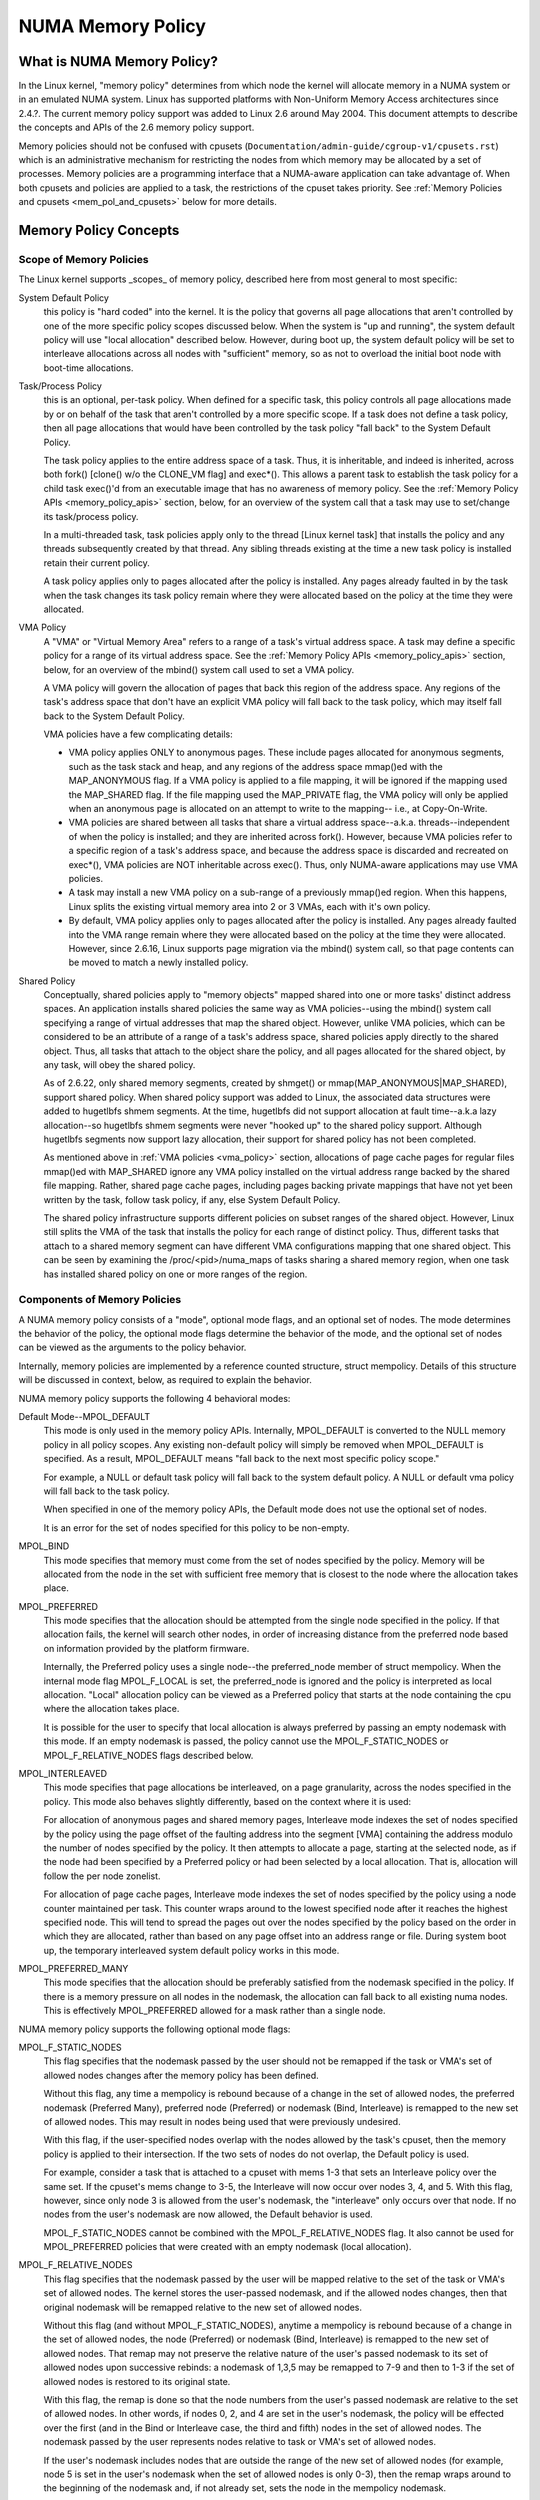 .. _numa_memory_policy:

==================
NUMA Memory Policy
==================

What is NUMA Memory Policy?
============================

In the Linux kernel, "memory policy" determines from which node the kernel will
allocate memory in a NUMA system or in an emulated NUMA system.  Linux has
supported platforms with Non-Uniform Memory Access architectures since 2.4.?.
The current memory policy support was added to Linux 2.6 around May 2004.  This
document attempts to describe the concepts and APIs of the 2.6 memory policy
support.

Memory policies should not be confused with cpusets
(``Documentation/admin-guide/cgroup-v1/cpusets.rst``)
which is an administrative mechanism for restricting the nodes from which
memory may be allocated by a set of processes. Memory policies are a
programming interface that a NUMA-aware application can take advantage of.  When
both cpusets and policies are applied to a task, the restrictions of the cpuset
takes priority.  See :ref:`Memory Policies and cpusets <mem_pol_and_cpusets>`
below for more details.

Memory Policy Concepts
======================

Scope of Memory Policies
------------------------

The Linux kernel supports _scopes_ of memory policy, described here from
most general to most specific:

System Default Policy
	this policy is "hard coded" into the kernel.  It is the policy
	that governs all page allocations that aren't controlled by
	one of the more specific policy scopes discussed below.  When
	the system is "up and running", the system default policy will
	use "local allocation" described below.  However, during boot
	up, the system default policy will be set to interleave
	allocations across all nodes with "sufficient" memory, so as
	not to overload the initial boot node with boot-time
	allocations.

Task/Process Policy
	this is an optional, per-task policy.  When defined for a
	specific task, this policy controls all page allocations made
	by or on behalf of the task that aren't controlled by a more
	specific scope. If a task does not define a task policy, then
	all page allocations that would have been controlled by the
	task policy "fall back" to the System Default Policy.

	The task policy applies to the entire address space of a task. Thus,
	it is inheritable, and indeed is inherited, across both fork()
	[clone() w/o the CLONE_VM flag] and exec*().  This allows a parent task
	to establish the task policy for a child task exec()'d from an
	executable image that has no awareness of memory policy.  See the
	:ref:`Memory Policy APIs <memory_policy_apis>` section,
	below, for an overview of the system call
	that a task may use to set/change its task/process policy.

	In a multi-threaded task, task policies apply only to the thread
	[Linux kernel task] that installs the policy and any threads
	subsequently created by that thread.  Any sibling threads existing
	at the time a new task policy is installed retain their current
	policy.

	A task policy applies only to pages allocated after the policy is
	installed.  Any pages already faulted in by the task when the task
	changes its task policy remain where they were allocated based on
	the policy at the time they were allocated.

.. _vma_policy:

VMA Policy
	A "VMA" or "Virtual Memory Area" refers to a range of a task's
	virtual address space.  A task may define a specific policy for a range
	of its virtual address space.   See the
	:ref:`Memory Policy APIs <memory_policy_apis>` section,
	below, for an overview of the mbind() system call used to set a VMA
	policy.

	A VMA policy will govern the allocation of pages that back
	this region of the address space.  Any regions of the task's
	address space that don't have an explicit VMA policy will fall
	back to the task policy, which may itself fall back to the
	System Default Policy.

	VMA policies have a few complicating details:

	* VMA policy applies ONLY to anonymous pages.  These include
	  pages allocated for anonymous segments, such as the task
	  stack and heap, and any regions of the address space
	  mmap()ed with the MAP_ANONYMOUS flag.  If a VMA policy is
	  applied to a file mapping, it will be ignored if the mapping
	  used the MAP_SHARED flag.  If the file mapping used the
	  MAP_PRIVATE flag, the VMA policy will only be applied when
	  an anonymous page is allocated on an attempt to write to the
	  mapping-- i.e., at Copy-On-Write.

	* VMA policies are shared between all tasks that share a
	  virtual address space--a.k.a. threads--independent of when
	  the policy is installed; and they are inherited across
	  fork().  However, because VMA policies refer to a specific
	  region of a task's address space, and because the address
	  space is discarded and recreated on exec*(), VMA policies
	  are NOT inheritable across exec().  Thus, only NUMA-aware
	  applications may use VMA policies.

	* A task may install a new VMA policy on a sub-range of a
	  previously mmap()ed region.  When this happens, Linux splits
	  the existing virtual memory area into 2 or 3 VMAs, each with
	  it's own policy.

	* By default, VMA policy applies only to pages allocated after
	  the policy is installed.  Any pages already faulted into the
	  VMA range remain where they were allocated based on the
	  policy at the time they were allocated.  However, since
	  2.6.16, Linux supports page migration via the mbind() system
	  call, so that page contents can be moved to match a newly
	  installed policy.

Shared Policy
	Conceptually, shared policies apply to "memory objects" mapped
	shared into one or more tasks' distinct address spaces.  An
	application installs shared policies the same way as VMA
	policies--using the mbind() system call specifying a range of
	virtual addresses that map the shared object.  However, unlike
	VMA policies, which can be considered to be an attribute of a
	range of a task's address space, shared policies apply
	directly to the shared object.  Thus, all tasks that attach to
	the object share the policy, and all pages allocated for the
	shared object, by any task, will obey the shared policy.

	As of 2.6.22, only shared memory segments, created by shmget() or
	mmap(MAP_ANONYMOUS|MAP_SHARED), support shared policy.  When shared
	policy support was added to Linux, the associated data structures were
	added to hugetlbfs shmem segments.  At the time, hugetlbfs did not
	support allocation at fault time--a.k.a lazy allocation--so hugetlbfs
	shmem segments were never "hooked up" to the shared policy support.
	Although hugetlbfs segments now support lazy allocation, their support
	for shared policy has not been completed.

	As mentioned above in :ref:`VMA policies <vma_policy>` section,
	allocations of page cache pages for regular files mmap()ed
	with MAP_SHARED ignore any VMA policy installed on the virtual
	address range backed by the shared file mapping.  Rather,
	shared page cache pages, including pages backing private
	mappings that have not yet been written by the task, follow
	task policy, if any, else System Default Policy.

	The shared policy infrastructure supports different policies on subset
	ranges of the shared object.  However, Linux still splits the VMA of
	the task that installs the policy for each range of distinct policy.
	Thus, different tasks that attach to a shared memory segment can have
	different VMA configurations mapping that one shared object.  This
	can be seen by examining the /proc/<pid>/numa_maps of tasks sharing
	a shared memory region, when one task has installed shared policy on
	one or more ranges of the region.

Components of Memory Policies
-----------------------------

A NUMA memory policy consists of a "mode", optional mode flags, and
an optional set of nodes.  The mode determines the behavior of the
policy, the optional mode flags determine the behavior of the mode,
and the optional set of nodes can be viewed as the arguments to the
policy behavior.

Internally, memory policies are implemented by a reference counted
structure, struct mempolicy.  Details of this structure will be
discussed in context, below, as required to explain the behavior.

NUMA memory policy supports the following 4 behavioral modes:

Default Mode--MPOL_DEFAULT
	This mode is only used in the memory policy APIs.  Internally,
	MPOL_DEFAULT is converted to the NULL memory policy in all
	policy scopes.  Any existing non-default policy will simply be
	removed when MPOL_DEFAULT is specified.  As a result,
	MPOL_DEFAULT means "fall back to the next most specific policy
	scope."

	For example, a NULL or default task policy will fall back to the
	system default policy.  A NULL or default vma policy will fall
	back to the task policy.

	When specified in one of the memory policy APIs, the Default mode
	does not use the optional set of nodes.

	It is an error for the set of nodes specified for this policy to
	be non-empty.

MPOL_BIND
	This mode specifies that memory must come from the set of
	nodes specified by the policy.  Memory will be allocated from
	the node in the set with sufficient free memory that is
	closest to the node where the allocation takes place.

MPOL_PREFERRED
	This mode specifies that the allocation should be attempted
	from the single node specified in the policy.  If that
	allocation fails, the kernel will search other nodes, in order
	of increasing distance from the preferred node based on
	information provided by the platform firmware.

	Internally, the Preferred policy uses a single node--the
	preferred_node member of struct mempolicy.  When the internal
	mode flag MPOL_F_LOCAL is set, the preferred_node is ignored
	and the policy is interpreted as local allocation.  "Local"
	allocation policy can be viewed as a Preferred policy that
	starts at the node containing the cpu where the allocation
	takes place.

	It is possible for the user to specify that local allocation
	is always preferred by passing an empty nodemask with this
	mode.  If an empty nodemask is passed, the policy cannot use
	the MPOL_F_STATIC_NODES or MPOL_F_RELATIVE_NODES flags
	described below.

MPOL_INTERLEAVED
	This mode specifies that page allocations be interleaved, on a
	page granularity, across the nodes specified in the policy.
	This mode also behaves slightly differently, based on the
	context where it is used:

	For allocation of anonymous pages and shared memory pages,
	Interleave mode indexes the set of nodes specified by the
	policy using the page offset of the faulting address into the
	segment [VMA] containing the address modulo the number of
	nodes specified by the policy.  It then attempts to allocate a
	page, starting at the selected node, as if the node had been
	specified by a Preferred policy or had been selected by a
	local allocation.  That is, allocation will follow the per
	node zonelist.

	For allocation of page cache pages, Interleave mode indexes
	the set of nodes specified by the policy using a node counter
	maintained per task.  This counter wraps around to the lowest
	specified node after it reaches the highest specified node.
	This will tend to spread the pages out over the nodes
	specified by the policy based on the order in which they are
	allocated, rather than based on any page offset into an
	address range or file.  During system boot up, the temporary
	interleaved system default policy works in this mode.

MPOL_PREFERRED_MANY
	This mode specifies that the allocation should be preferably
	satisfied from the nodemask specified in the policy. If there is
	a memory pressure on all nodes in the nodemask, the allocation
	can fall back to all existing numa nodes. This is effectively
	MPOL_PREFERRED allowed for a mask rather than a single node.

NUMA memory policy supports the following optional mode flags:

MPOL_F_STATIC_NODES
	This flag specifies that the nodemask passed by
	the user should not be remapped if the task or VMA's set of allowed
	nodes changes after the memory policy has been defined.

	Without this flag, any time a mempolicy is rebound because of a
        change in the set of allowed nodes, the preferred nodemask (Preferred
        Many), preferred node (Preferred) or nodemask (Bind, Interleave) is
        remapped to the new set of allowed nodes.  This may result in nodes
        being used that were previously undesired.

	With this flag, if the user-specified nodes overlap with the
	nodes allowed by the task's cpuset, then the memory policy is
	applied to their intersection.  If the two sets of nodes do not
	overlap, the Default policy is used.

	For example, consider a task that is attached to a cpuset with
	mems 1-3 that sets an Interleave policy over the same set.  If
	the cpuset's mems change to 3-5, the Interleave will now occur
	over nodes 3, 4, and 5.  With this flag, however, since only node
	3 is allowed from the user's nodemask, the "interleave" only
	occurs over that node.  If no nodes from the user's nodemask are
	now allowed, the Default behavior is used.

	MPOL_F_STATIC_NODES cannot be combined with the
	MPOL_F_RELATIVE_NODES flag.  It also cannot be used for
	MPOL_PREFERRED policies that were created with an empty nodemask
	(local allocation).

MPOL_F_RELATIVE_NODES
	This flag specifies that the nodemask passed
	by the user will be mapped relative to the set of the task or VMA's
	set of allowed nodes.  The kernel stores the user-passed nodemask,
	and if the allowed nodes changes, then that original nodemask will
	be remapped relative to the new set of allowed nodes.

	Without this flag (and without MPOL_F_STATIC_NODES), anytime a
	mempolicy is rebound because of a change in the set of allowed
	nodes, the node (Preferred) or nodemask (Bind, Interleave) is
	remapped to the new set of allowed nodes.  That remap may not
	preserve the relative nature of the user's passed nodemask to its
	set of allowed nodes upon successive rebinds: a nodemask of
	1,3,5 may be remapped to 7-9 and then to 1-3 if the set of
	allowed nodes is restored to its original state.

	With this flag, the remap is done so that the node numbers from
	the user's passed nodemask are relative to the set of allowed
	nodes.  In other words, if nodes 0, 2, and 4 are set in the user's
	nodemask, the policy will be effected over the first (and in the
	Bind or Interleave case, the third and fifth) nodes in the set of
	allowed nodes.  The nodemask passed by the user represents nodes
	relative to task or VMA's set of allowed nodes.

	If the user's nodemask includes nodes that are outside the range
	of the new set of allowed nodes (for example, node 5 is set in
	the user's nodemask when the set of allowed nodes is only 0-3),
	then the remap wraps around to the beginning of the nodemask and,
	if not already set, sets the node in the mempolicy nodemask.

	For example, consider a task that is attached to a cpuset with
	mems 2-5 that sets an Interleave policy over the same set with
	MPOL_F_RELATIVE_NODES.  If the cpuset's mems change to 3-7, the
	interleave now occurs over nodes 3,5-7.  If the cpuset's mems
	then change to 0,2-3,5, then the interleave occurs over nodes
	0,2-3,5.

	Thanks to the consistent remapping, applications preparing
	nodemasks to specify memory policies using this flag should
	disregard their current, actual cpuset imposed memory placement
	and prepare the nodemask as if they were always located on
	memory nodes 0 to N-1, where N is the number of memory nodes the
	policy is intended to manage.  Let the kernel then remap to the
	set of memory nodes allowed by the task's cpuset, as that may
	change over time.

	MPOL_F_RELATIVE_NODES cannot be combined with the
	MPOL_F_STATIC_NODES flag.  It also cannot be used for
	MPOL_PREFERRED policies that were created with an empty nodemask
	(local allocation).

Memory Policy Reference Counting
================================

To resolve use/free races, struct mempolicy contains an atomic reference
count field.  Internal interfaces, mpol_get()/mpol_put() increment and
decrement this reference count, respectively.  mpol_put() will only free
the structure back to the mempolicy kmem cache when the reference count
goes to zero.

When a new memory policy is allocated, its reference count is initialized
to '1', representing the reference held by the task that is installing the
new policy.  When a pointer to a memory policy structure is stored in another
structure, another reference is added, as the task's reference will be dropped
on completion of the policy installation.

During run-time "usage" of the policy, we attempt to minimize atomic operations
on the reference count, as this can lead to cache lines bouncing between cpus
and NUMA nodes.  "Usage" here means one of the following:

1) querying of the policy, either by the task itself [using the get_mempolicy()
   API discussed below] or by another task using the /proc/<pid>/numa_maps
   interface.

2) examination of the policy to determine the policy mode and associated node
   or node lists, if any, for page allocation.  This is considered a "hot
   path".  Note that for MPOL_BIND, the "usage" extends across the entire
   allocation process, which may sleep during page reclamation, because the
   BIND policy nodemask is used, by reference, to filter ineligible nodes.

We can avoid taking an extra reference during the usages listed above as
follows:

1) we never need to get/free the system default policy as this is never
   changed nor freed, once the system is up and running.

2) for querying the policy, we do not need to take an extra reference on the
   target task's task policy nor vma policies because we always acquire the
   task's mm's mmap_lock for read during the query.  The set_mempolicy() and
   mbind() APIs [see below] always acquire the mmap_lock for write when
   installing or replacing task or vma policies.  Thus, there is no possibility
   of a task or thread freeing a policy while another task or thread is
   querying it.

3) Page allocation usage of task or vma policy occurs in the fault path where
   we hold them mmap_lock for read.  Again, because replacing the task or vma
   policy requires that the mmap_lock be held for write, the policy can't be
   freed out from under us while we're using it for page allocation.

4) Shared policies require special consideration.  One task can replace a
   shared memory policy while another task, with a distinct mmap_lock, is
   querying or allocating a page based on the policy.  To resolve this
   potential race, the shared policy infrastructure adds an extra reference
   to the shared policy during lookup while holding a spin lock on the shared
   policy management structure.  This requires that we drop this extra
   reference when we're finished "using" the policy.  We must drop the
   extra reference on shared policies in the same query/allocation paths
   used for non-shared policies.  For this reason, shared policies are marked
   as such, and the extra reference is dropped "conditionally"--i.e., only
   for shared policies.

   Because of this extra reference counting, and because we must lookup
   shared policies in a tree structure under spinlock, shared policies are
   more expensive to use in the page allocation path.  This is especially
   true for shared policies on shared memory regions shared by tasks running
   on different NUMA nodes.  This extra overhead can be avoided by always
   falling back to task or system default policy for shared memory regions,
   or by prefaulting the entire shared memory region into memory and locking
   it down.  However, this might not be appropriate for all applications.

.. _memory_policy_apis:

Memory Policy APIs
==================

Linux supports 4 system calls for controlling memory policy.  These APIS
always affect only the calling task, the calling task's address space, or
some shared object mapped into the calling task's address space.

.. note::
   the headers that define these APIs and the parameter data types for
   user space applications reside in a package that is not part of the
   Linux kernel.  The kernel system call interfaces, with the 'sys\_'
   prefix, are defined in <linux/syscalls.h>; the mode and flag
   definitions are defined in <linux/mempolicy.h>.

Set [Task] Memory Policy::

	long set_mempolicy(int mode, const unsigned long *nmask,
					unsigned long maxnode);

Set's the calling task's "task/process memory policy" to mode
specified by the 'mode' argument and the set of nodes defined by
'nmask'.  'nmask' points to a bit mask of node ids containing at least
'maxnode' ids.  Optional mode flags may be passed by combining the
'mode' argument with the flag (for example: MPOL_INTERLEAVE |
MPOL_F_STATIC_NODES).

See the set_mempolicy(2) man page for more details


Get [Task] Memory Policy or Related Information::

	long get_mempolicy(int *mode,
			   const unsigned long *nmask, unsigned long maxnode,
			   void *addr, int flags);

Queries the "task/process memory policy" of the calling task, or the
policy or location of a specified virtual address, depending on the
'flags' argument.

See the get_mempolicy(2) man page for more details


Install VMA/Shared Policy for a Range of Task's Address Space::

	long mbind(void *start, unsigned long len, int mode,
		   const unsigned long *nmask, unsigned long maxnode,
		   unsigned flags);

mbind() installs the policy specified by (mode, nmask, maxnodes) as a
VMA policy for the range of the calling task's address space specified
by the 'start' and 'len' arguments.  Additional actions may be
requested via the 'flags' argument.

See the mbind(2) man page for more details.

Set home node for a Range of Task's Address Spacec::

	long sys_set_mempolicy_home_node(unsigned long start, unsigned long len,
					 unsigned long home_node,
					 unsigned long flags);

sys_set_mempolicy_home_node set the home node for a VMA policy present in the
task's address range. The system call updates the home node only for the existing
mempolicy range. Other address ranges are ignored. A home node is the NUMA node
closest to which page allocation will come from. Specifying the home node override
the default allocation policy to allocate memory close to the local node for an
executing CPU.


Memory Policy Command Line Interface
====================================

Although not strictly part of the Linux implementation of memory policy,
a command line tool, numactl(8), exists that allows one to:

+ set the task policy for a specified program via set_mempolicy(2), fork(2) and
  exec(2)

+ set the shared policy for a shared memory segment via mbind(2)

The numactl(8) tool is packaged with the run-time version of the library
containing the memory policy system call wrappers.  Some distributions
package the headers and compile-time libraries in a separate development
package.

.. _mem_pol_and_cpusets:

Memory Policies and cpusets
===========================

Memory policies work within cpusets as described above.  For memory policies
that require a node or set of nodes, the nodes are restricted to the set of
nodes whose memories are allowed by the cpuset constraints.  If the nodemask
specified for the policy contains nodes that are not allowed by the cpuset and
MPOL_F_RELATIVE_NODES is not used, the intersection of the set of nodes
specified for the policy and the set of nodes with memory is used.  If the
result is the empty set, the policy is considered invalid and cannot be
installed.  If MPOL_F_RELATIVE_NODES is used, the policy's nodes are mapped
onto and folded into the task's set of allowed nodes as previously described.

The interaction of memory policies and cpusets can be problematic when tasks
in two cpusets share access to a memory region, such as shared memory segments
created by shmget() of mmap() with the MAP_ANONYMOUS and MAP_SHARED flags, and
any of the tasks install shared policy on the region, only nodes whose
memories are allowed in both cpusets may be used in the policies.  Obtaining
this information requires "stepping outside" the memory policy APIs to use the
cpuset information and requires that one know in what cpusets other task might
be attaching to the shared region.  Furthermore, if the cpusets' allowed
memory sets are disjoint, "local" allocation is the only valid policy.
